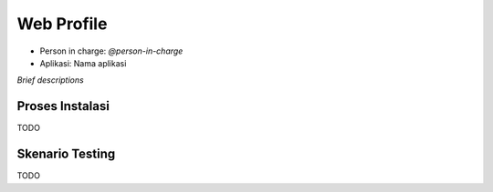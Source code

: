 Web Profile
===========

* Person in charge: `@person-in-charge`
* Aplikasi: Nama aplikasi

*Brief descriptions*

Proses Instalasi
----------------

TODO

Skenario Testing
----------------

TODO